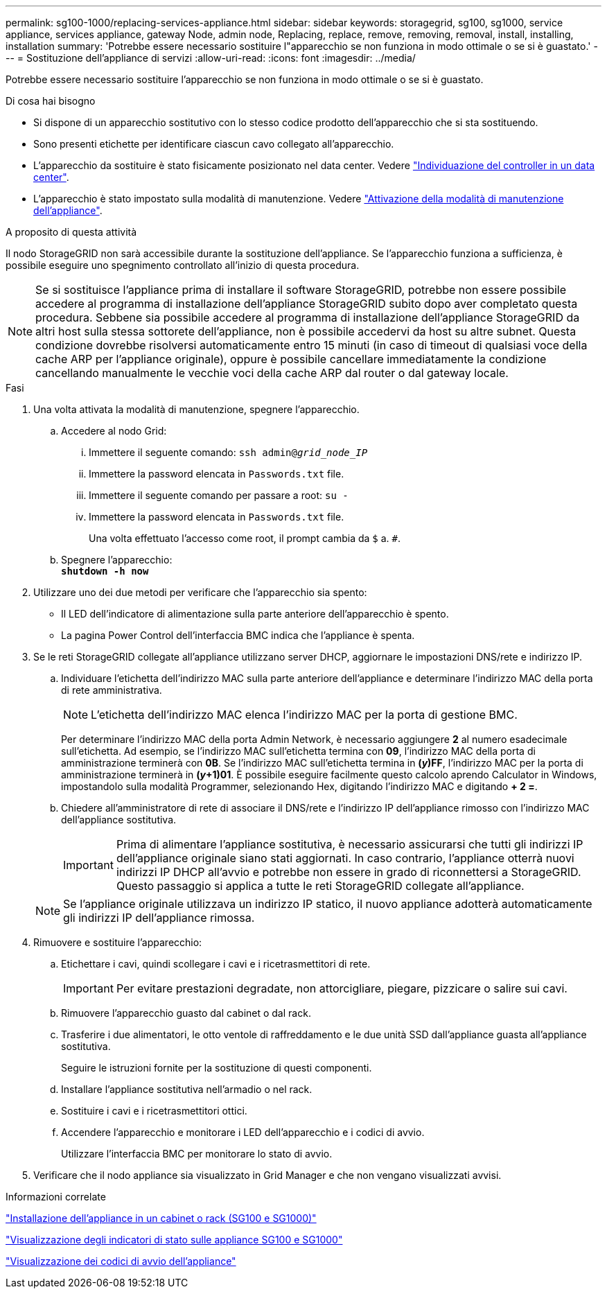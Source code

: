---
permalink: sg100-1000/replacing-services-appliance.html 
sidebar: sidebar 
keywords: storagegrid, sg100, sg1000, service appliance, services appliance, gateway Node, admin node, Replacing, replace, remove, removing, removal, install, installing, installation 
summary: 'Potrebbe essere necessario sostituire l"apparecchio se non funziona in modo ottimale o se si è guastato.' 
---
= Sostituzione dell'appliance di servizi
:allow-uri-read: 
:icons: font
:imagesdir: ../media/


[role="lead"]
Potrebbe essere necessario sostituire l'apparecchio se non funziona in modo ottimale o se si è guastato.

.Di cosa hai bisogno
* Si dispone di un apparecchio sostitutivo con lo stesso codice prodotto dell'apparecchio che si sta sostituendo.
* Sono presenti etichette per identificare ciascun cavo collegato all'apparecchio.
* L'apparecchio da sostituire è stato fisicamente posizionato nel data center. Vedere link:locating-controller-in-data-center.html["Individuazione del controller in un data center"].
* L'apparecchio è stato impostato sulla modalità di manutenzione. Vedere link:placing-appliance-into-maintenance-mode.html["Attivazione della modalità di manutenzione dell'appliance"].


.A proposito di questa attività
Il nodo StorageGRID non sarà accessibile durante la sostituzione dell'appliance. Se l'apparecchio funziona a sufficienza, è possibile eseguire uno spegnimento controllato all'inizio di questa procedura.


NOTE: Se si sostituisce l'appliance prima di installare il software StorageGRID, potrebbe non essere possibile accedere al programma di installazione dell'appliance StorageGRID subito dopo aver completato questa procedura. Sebbene sia possibile accedere al programma di installazione dell'appliance StorageGRID da altri host sulla stessa sottorete dell'appliance, non è possibile accedervi da host su altre subnet. Questa condizione dovrebbe risolversi automaticamente entro 15 minuti (in caso di timeout di qualsiasi voce della cache ARP per l'appliance originale), oppure è possibile cancellare immediatamente la condizione cancellando manualmente le vecchie voci della cache ARP dal router o dal gateway locale.

.Fasi
. Una volta attivata la modalità di manutenzione, spegnere l'apparecchio.
+
.. Accedere al nodo Grid:
+
... Immettere il seguente comando: `ssh admin@_grid_node_IP_`
... Immettere la password elencata in `Passwords.txt` file.
... Immettere il seguente comando per passare a root: `su -`
... Immettere la password elencata in `Passwords.txt` file.
+
Una volta effettuato l'accesso come root, il prompt cambia da `$` a. `#`.



.. Spegnere l'apparecchio: +
`*shutdown -h now*`


. Utilizzare uno dei due metodi per verificare che l'apparecchio sia spento:
+
** Il LED dell'indicatore di alimentazione sulla parte anteriore dell'apparecchio è spento.
** La pagina Power Control dell'interfaccia BMC indica che l'appliance è spenta.


. Se le reti StorageGRID collegate all'appliance utilizzano server DHCP, aggiornare le impostazioni DNS/rete e indirizzo IP.
+
.. Individuare l'etichetta dell'indirizzo MAC sulla parte anteriore dell'appliance e determinare l'indirizzo MAC della porta di rete amministrativa.
+

NOTE: L'etichetta dell'indirizzo MAC elenca l'indirizzo MAC per la porta di gestione BMC.

+
Per determinare l'indirizzo MAC della porta Admin Network, è necessario aggiungere *2* al numero esadecimale sull'etichetta. Ad esempio, se l'indirizzo MAC sull'etichetta termina con *09*, l'indirizzo MAC della porta di amministrazione terminerà con *0B*. Se l'indirizzo MAC sull'etichetta termina in *(_y_)FF*, l'indirizzo MAC per la porta di amministrazione terminerà in *(_y_+1)01*. È possibile eseguire facilmente questo calcolo aprendo Calculator in Windows, impostandolo sulla modalità Programmer, selezionando Hex, digitando l'indirizzo MAC e digitando *+ 2 =*.

.. Chiedere all'amministratore di rete di associare il DNS/rete e l'indirizzo IP dell'appliance rimosso con l'indirizzo MAC dell'appliance sostitutiva.
+

IMPORTANT: Prima di alimentare l'appliance sostitutiva, è necessario assicurarsi che tutti gli indirizzi IP dell'appliance originale siano stati aggiornati. In caso contrario, l'appliance otterrà nuovi indirizzi IP DHCP all'avvio e potrebbe non essere in grado di riconnettersi a StorageGRID. Questo passaggio si applica a tutte le reti StorageGRID collegate all'appliance.

+

NOTE: Se l'appliance originale utilizzava un indirizzo IP statico, il nuovo appliance adotterà automaticamente gli indirizzi IP dell'appliance rimossa.



. Rimuovere e sostituire l'apparecchio:
+
.. Etichettare i cavi, quindi scollegare i cavi e i ricetrasmettitori di rete.
+

IMPORTANT: Per evitare prestazioni degradate, non attorcigliare, piegare, pizzicare o salire sui cavi.

.. Rimuovere l'apparecchio guasto dal cabinet o dal rack.
.. Trasferire i due alimentatori, le otto ventole di raffreddamento e le due unità SSD dall'appliance guasta all'appliance sostitutiva.
+
Seguire le istruzioni fornite per la sostituzione di questi componenti.

.. Installare l'appliance sostitutiva nell'armadio o nel rack.
.. Sostituire i cavi e i ricetrasmettitori ottici.
.. Accendere l'apparecchio e monitorare i LED dell'apparecchio e i codici di avvio.
+
Utilizzare l'interfaccia BMC per monitorare lo stato di avvio.



. Verificare che il nodo appliance sia visualizzato in Grid Manager e che non vengano visualizzati avvisi.


.Informazioni correlate
link:installing-appliance-in-cabinet-or-rack-sg100-and-sg1000.html["Installazione dell'appliance in un cabinet o rack (SG100 e SG1000)"]

link:viewing-status-indicators-on-sg100-and-sg1000-appliances.html["Visualizzazione degli indicatori di stato sulle appliance SG100 e SG1000"]

link:viewing-boot-up-codes-for-appliance-sg100-and-sg1000.html["Visualizzazione dei codici di avvio dell'appliance"]
